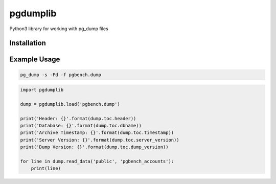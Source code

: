 pgdumplib
=========

Python3 library for working with pg_dump files

|Version| |Status| |Coverage| |License|

Installation
------------

.. code::
    pip install pg_dumplib

Example Usage
-------------

.. code::

    pg_dump -s -Fd -f pgbench.dump

.. code::

    import pgdumplib

    dump = pgdumplib.load('pgbench.dump')

    print('Header: {}'.format(dump.toc.header))
    print('Database: {}'.format(dump.toc.dbname))
    print('Archive Timestamp: {}'.format(dump.toc.timestamp))
    print('Server Version: {}'.format(dump.toc.server_version))
    print('Dump Version: {}'.format(dump.toc.dump_version))

    for line in dump.read_data('public', 'pgbench_accounts'):
        print(line)

.. |Version| image:: https://img.shields.io/pypi/v/pgdumplib.svg?
   :target: https://pypi.python.org/pypi/pgdumplib

.. |Status| image:: https://img.shields.io/circleci/build/gh/gmr/pgdumplib/master.svg?token=46593b052a2e0ff4720cfa2fc52bd6ef738ec989
   :target: https://circleci.com/gh/gmr/pgdumplib/tree/master

.. |Coverage| image:: https://codecov.io/gh/gmr/pgdumplib/branch/master/graph/badge.svg
   :target: https://codecov.io/github/gmr/pgdumplib?branch=master

.. |License| image:: https://img.shields.io/pypi/l/pgdumplib.svg?
   :target: https://pgdumplib.readthedocs.org



